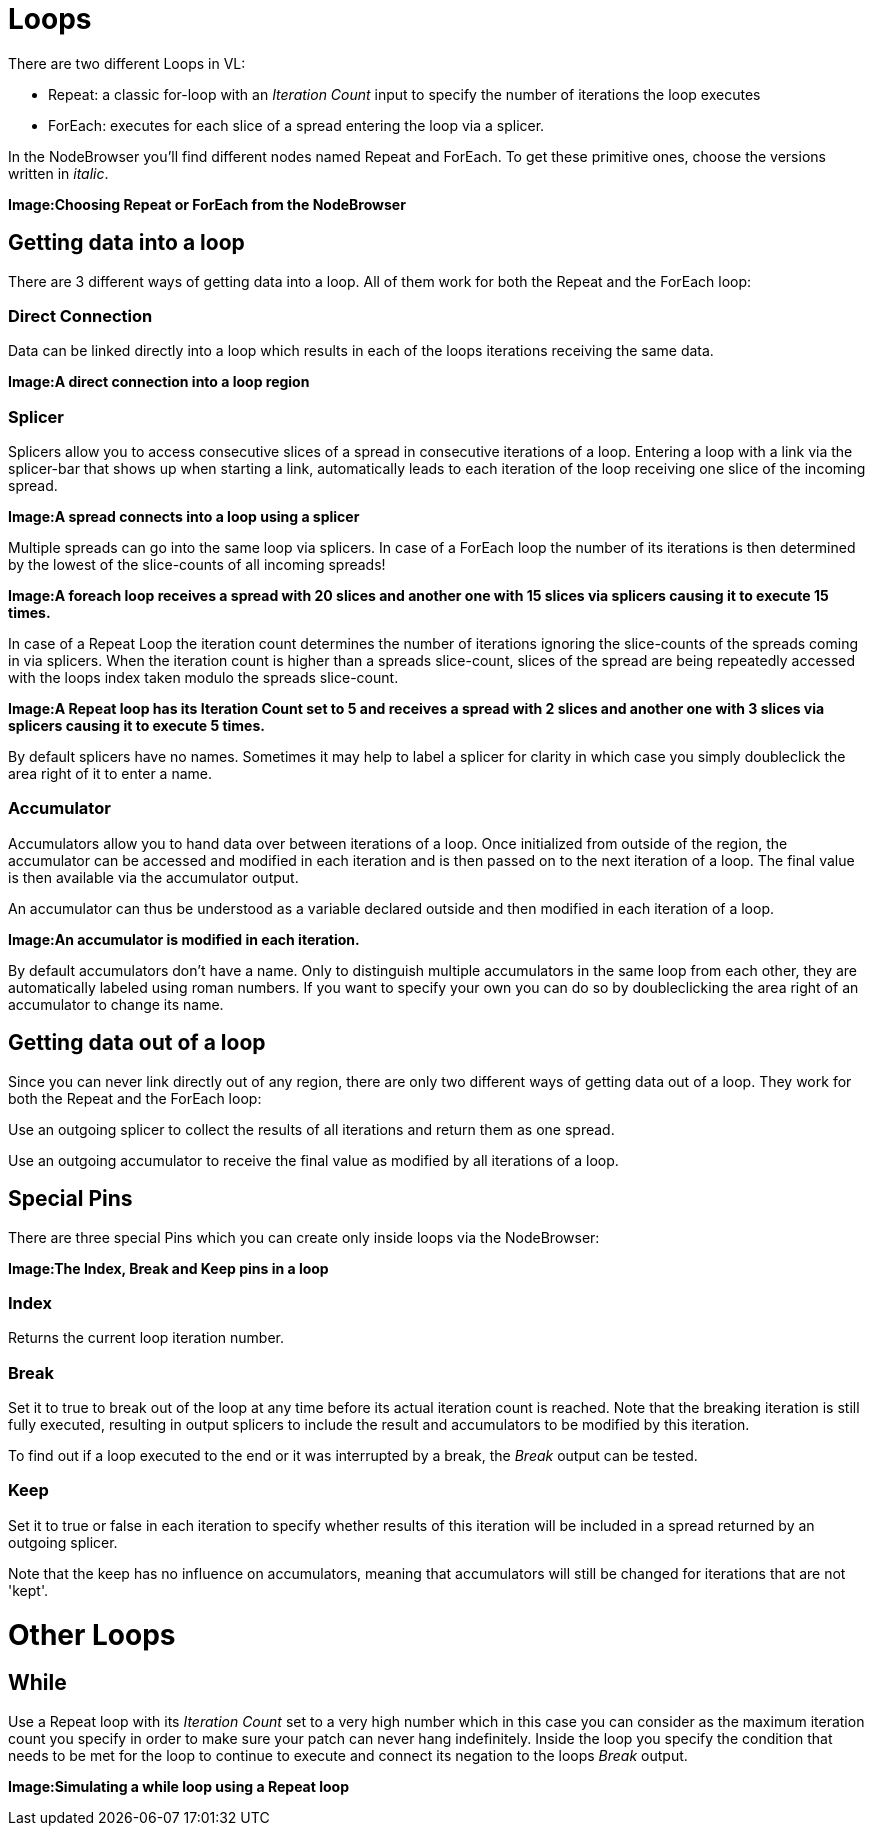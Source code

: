# Loops
There are two different Loops in VL:

* Repeat: a classic for-loop with an _Iteration Count_ input to specify the number of iterations the loop executes
* ForEach: executes for each slice of a spread entering the loop via a splicer. 

In the NodeBrowser you'll find different nodes named Repeat and ForEach. To get these primitive ones, choose the versions written in _italic_.

*Image:Choosing Repeat or ForEach from the NodeBrowser*

## Getting data into a loop
There are 3 different ways of getting data into a loop. All of them work for both the Repeat and the ForEach loop:

### Direct Connection

Data can be linked directly into a loop which results in each of the loops iterations receiving the same data.

*Image:A direct connection into a loop region*

### Splicer

Splicers allow you to access consecutive slices of a spread in consecutive iterations of a loop. Entering a loop with a link via the splicer-bar that shows up when starting a link, automatically leads to each iteration of the loop receiving one slice of the incoming spread.

*Image:A spread connects into a loop using a splicer*

Multiple spreads can go into the same loop via splicers. In case of a ForEach loop the number of its iterations is then determined by the lowest of the slice-counts of all incoming spreads! 

*Image:A foreach loop receives a spread with 20 slices and another one with 15 slices via splicers causing it to execute 15 times.*

In case of a Repeat Loop the iteration count determines the number of iterations ignoring the slice-counts of the spreads coming in via splicers. When the iteration count is higher than a spreads slice-count, slices of the spread are being repeatedly accessed with the loops index taken modulo the spreads slice-count.

*Image:A Repeat loop has its Iteration Count set to 5 and receives a spread with 2 slices and another one with 3 slices via splicers causing it to execute 5 times.*

By default splicers have no names. Sometimes it may help to label a splicer for clarity in which case you simply doubleclick the area right of it to enter a name. 

### Accumulator

Accumulators allow you to hand data over between iterations of a loop. Once initialized from outside of the region, the accumulator can be accessed and modified in each iteration and is then passed on to the next iteration of a loop. The final value is then available via the accumulator output.

An accumulator can thus be understood as a variable declared outside and then modified in each iteration of a loop. 

*Image:An accumulator is modified in each iteration.*

By default accumulators don't have a name. Only to distinguish multiple accumulators in the same loop from each other, they are automatically labeled using roman numbers. If you want to specify your own you can do so by doubleclicking the area right of an accumulator to change its name. 

## Getting data out of a loop

Since you can never link directly out of any region, there are only two different ways of getting data out of a loop. They work for both the Repeat and the ForEach loop:

Use an outgoing splicer to collect the results of all iterations and return them as one spread. 

Use an outgoing accumulator to receive the final value as modified by all iterations of a loop.

## Special Pins

There are three special Pins which you can create only inside loops via the NodeBrowser:

*Image:The Index, Break and Keep pins in a loop*

### Index 
Returns the current loop iteration number.

### Break
Set it to true to break out of the loop at any time before its actual iteration count is reached. Note that the breaking iteration is still fully executed, resulting in output splicers to include the result and accumulators to be modified by this iteration.

To find out if a loop executed to the end or it was interrupted by a break, the _Break_ output can be tested.

### Keep
Set it to true or false in each iteration to specify whether results of this iteration will be included in a spread returned by an outgoing splicer.

Note that the keep has no influence on accumulators, meaning that accumulators will still be changed for iterations that are not 'kept'.

# Other Loops
## While 
Use a Repeat loop with its _Iteration Count_ set to a very high number which in this case you can consider as the maximum iteration count you specify in order to make sure your patch can never hang indefinitely. Inside the loop you specify the condition that needs to be met for the loop to continue to execute and connect its negation to the loops _Break_ output.

*Image:Simulating a while loop using a Repeat loop*


